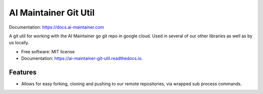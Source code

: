 ======================
AI Maintainer Git Util
======================


.. image:: https://img.shields.io/pypi/v/ai_maintainer_git_util.svg
        :target: https://pypi.python.org/pypi/ai_maintainer_git_util

.. image:: https://img.shields.io/travis/dschonholtz/ai_maintainer_git_util.svg
        :target: https://travis-ci.com/dschonholtz/ai_maintainer_git_util

Documentation: https://docs.ai-maintainer.com



A git util for working with the AI Maintainer go git repo in google cloud.
Used in several of our other libraries as well as by us locally.


* Free software: MIT license
* Documentation: https://ai-maintainer-git-util.readthedocs.io.


Features
--------

* Allows for easy forking, cloning and pushing to our remote repositories, via wrapped sub process commands.

